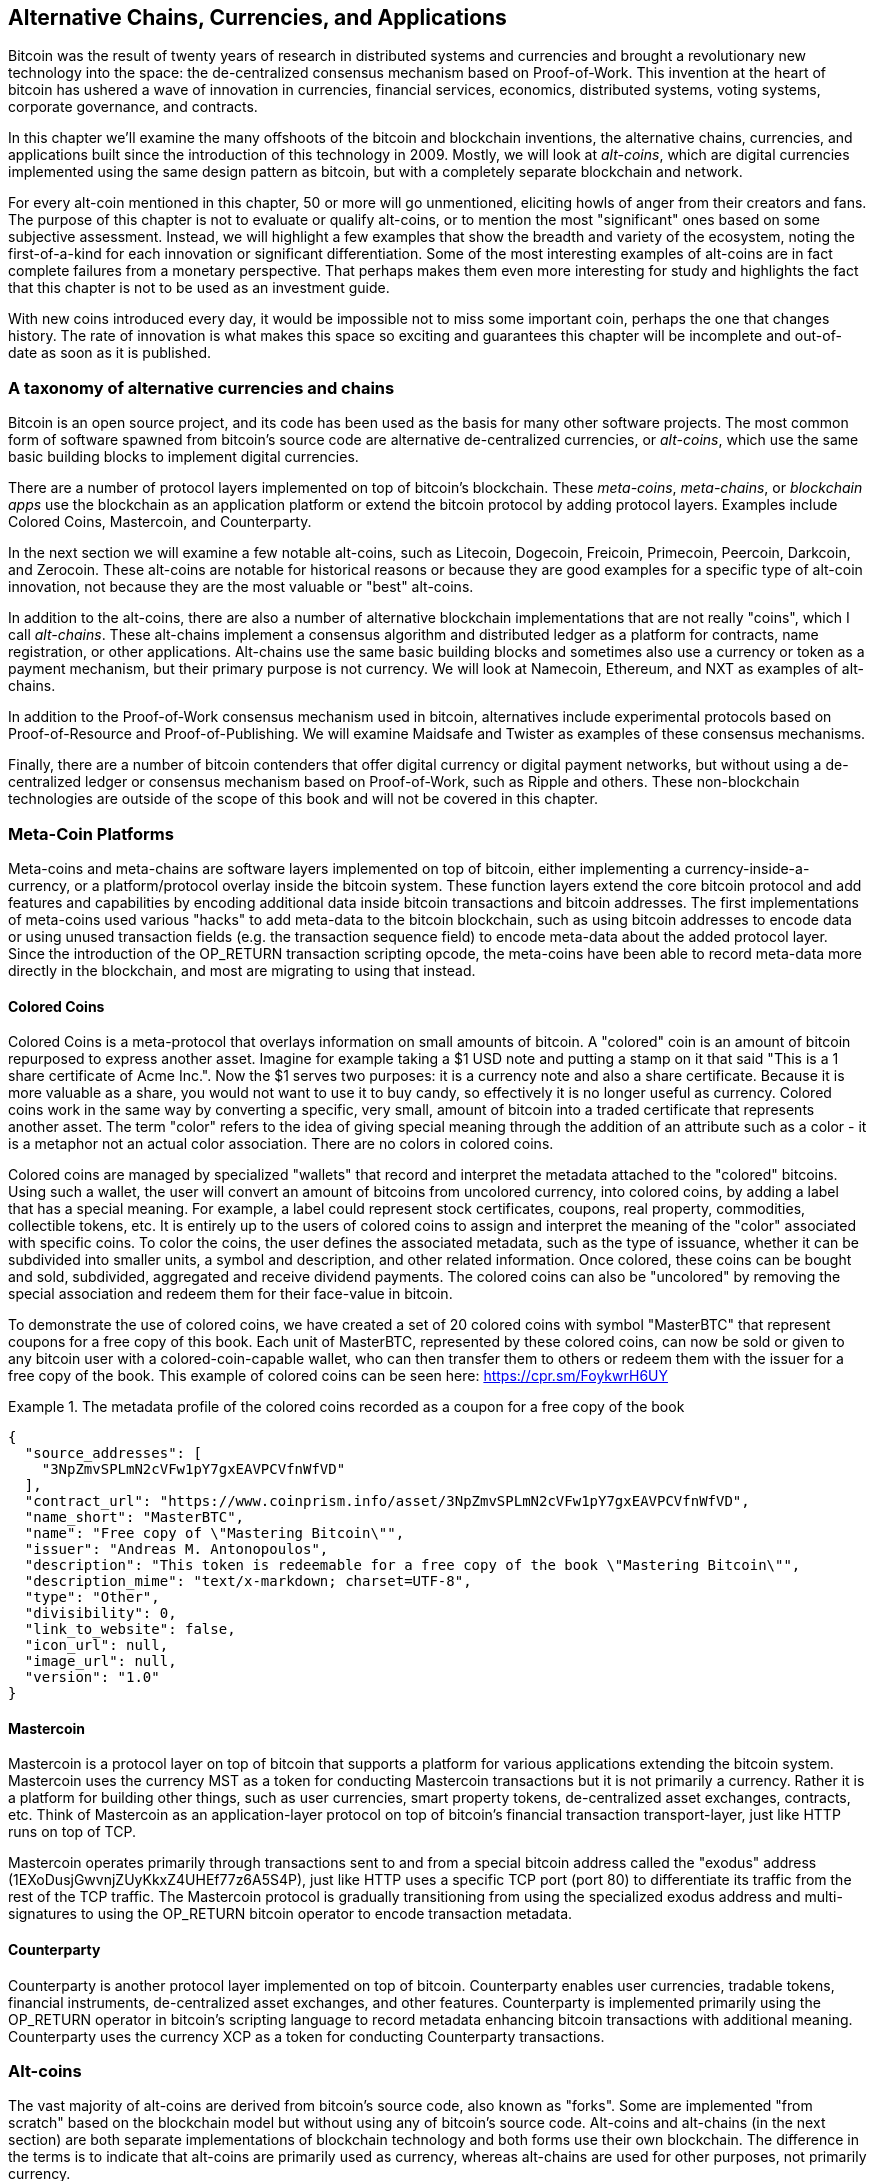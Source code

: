 [[ch9]]
== Alternative Chains, Currencies, and Applications

Bitcoin was the result of twenty years of research in distributed systems and currencies and brought a revolutionary new technology into the space: the de-centralized consensus mechanism based on Proof-of-Work. This invention at the heart of bitcoin has ushered a wave of innovation in currencies, financial services, economics, distributed systems, voting systems, corporate governance, and contracts. 

In this chapter we'll examine the many offshoots of the bitcoin and blockchain inventions, the alternative chains, currencies, and applications built since the introduction of this technology in 2009. Mostly, we will look at _alt-coins_, which are digital currencies implemented using the same design pattern as bitcoin, but with a completely separate blockchain and network. 

For every alt-coin mentioned in this chapter, 50 or more will go unmentioned, eliciting howls of anger from their creators and fans. The purpose of this chapter is not to evaluate or qualify alt-coins, or to mention the most "significant" ones based on some subjective assessment. Instead, we will highlight a few examples that show the breadth and variety of the ecosystem, noting the first-of-a-kind for each innovation or significant differentiation. Some of the most interesting examples of alt-coins are in fact complete failures from a monetary perspective. That perhaps makes them even more interesting for study and highlights the fact that this chapter is not to be used as an investment guide. 

With new coins introduced every day, it would be impossible not to miss some important coin, perhaps the one that changes history. The rate of innovation is what makes this space so exciting and guarantees this chapter will be incomplete and out-of-date as soon as it is published.

=== A taxonomy of alternative currencies and chains

Bitcoin is an open source project, and its code has been used as the basis for many other software projects. The most common form of software spawned from bitcoin's source code are alternative de-centralized currencies, or _alt-coins_, which use the same basic building blocks to implement digital currencies. 

There are a number of protocol layers implemented on top of bitcoin's blockchain. These _meta-coins_, _meta-chains_, or _blockchain apps_ use the blockchain as an application platform or extend the bitcoin protocol by adding protocol layers. Examples include Colored Coins, Mastercoin, and Counterparty. 

In the next section we will examine a few notable alt-coins, such as Litecoin, Dogecoin, Freicoin, Primecoin, Peercoin, Darkcoin, and Zerocoin. These alt-coins are notable for historical reasons or because they are good examples for a specific type of alt-coin innovation, not because they are the most valuable or "best" alt-coins. 

In addition to the alt-coins, there are also a number of alternative blockchain implementations that are not really "coins", which I call _alt-chains_. These alt-chains implement a consensus algorithm and distributed ledger as a platform for contracts, name registration, or other applications. Alt-chains use the same basic building blocks and sometimes also use a currency or token as a payment mechanism, but their primary purpose is not currency. We will look at Namecoin, Ethereum, and NXT as examples of alt-chains. 

In addition to the Proof-of-Work consensus mechanism used in bitcoin, alternatives include experimental protocols based on Proof-of-Resource and Proof-of-Publishing. We will examine Maidsafe and Twister as examples of these consensus mechanisms. 

Finally, there are a number of bitcoin contenders that offer digital currency or digital payment networks, but without using a de-centralized ledger or consensus mechanism based on Proof-of-Work, such as Ripple and others. These non-blockchain technologies are outside of the scope of this book and will not be covered in this chapter.

=== Meta-Coin Platforms 

Meta-coins and meta-chains are software layers implemented on top of bitcoin, either implementing a currency-inside-a-currency, or a platform/protocol overlay inside the bitcoin system. These function layers extend the core bitcoin protocol and add features and capabilities by encoding additional data inside bitcoin transactions and bitcoin addresses. The first implementations of meta-coins used various "hacks" to add meta-data to the bitcoin blockchain, such as using bitcoin addresses to encode data or using unused transaction fields (e.g. the transaction sequence field) to encode meta-data about the added protocol layer. Since the introduction of the OP_RETURN transaction scripting opcode, the meta-coins have been able to record meta-data more directly in the blockchain, and most are migrating to using that instead. 

==== Colored Coins

Colored Coins is a meta-protocol that overlays information on small amounts of bitcoin. A "colored" coin is an amount of bitcoin repurposed to express another asset. Imagine for example taking a $1 USD note and putting a stamp on it that said "This is a 1 share certificate of Acme Inc.". Now the $1 serves two purposes: it is a currency note and also a share certificate. Because it is more valuable as a share, you would not want to use it to buy candy, so effectively it is no longer useful as currency. Colored coins work in the same way by converting a specific, very small, amount of bitcoin into a traded certificate that represents another asset. The term "color" refers to the idea of giving special meaning through the addition of an attribute such as a color - it is a metaphor not an actual color association. There are no colors in colored coins. 

Colored coins are managed by specialized "wallets" that record and interpret the metadata attached to the "colored" bitcoins. Using such a wallet, the user will convert an amount of bitcoins from uncolored currency, into colored coins, by adding a label that has a special meaning. For example, a label could represent stock certificates, coupons, real property, commodities, collectible tokens, etc. It is entirely up to the users of colored coins to assign and interpret the meaning of the "color" associated with specific coins. To color the coins, the user defines the associated metadata, such as the type of issuance, whether it can be subdivided into smaller units, a symbol and description, and other related information. Once colored, these coins can be bought and sold, subdivided, aggregated and receive dividend payments. The colored coins can also be "uncolored" by removing the special association and redeem them for their face-value in bitcoin. 

To demonstrate the use of colored coins, we have created a set of 20 colored coins with symbol "MasterBTC" that represent coupons for a free copy of this book. Each unit of MasterBTC, represented by these colored coins, can now be sold or given to any bitcoin user with a colored-coin-capable wallet, who can then transfer them to others or redeem them with the issuer for a free copy of the book. This example of colored coins can be seen here: https://cpr.sm/FoykwrH6UY

.The metadata profile of the colored coins recorded as a coupon for a free copy of the book
====
[source,json]
----
{
  "source_addresses": [
    "3NpZmvSPLmN2cVFw1pY7gxEAVPCVfnWfVD"
  ],
  "contract_url": "https://www.coinprism.info/asset/3NpZmvSPLmN2cVFw1pY7gxEAVPCVfnWfVD",
  "name_short": "MasterBTC",
  "name": "Free copy of \"Mastering Bitcoin\"",
  "issuer": "Andreas M. Antonopoulos",
  "description": "This token is redeemable for a free copy of the book \"Mastering Bitcoin\"",
  "description_mime": "text/x-markdown; charset=UTF-8",
  "type": "Other",
  "divisibility": 0,
  "link_to_website": false,
  "icon_url": null,
  "image_url": null,
  "version": "1.0"
}
----
====

==== Mastercoin

Mastercoin is a protocol layer on top of bitcoin that supports a platform for various applications extending the bitcoin system. Mastercoin uses the currency MST as a token for conducting Mastercoin transactions but it is not primarily a currency. Rather it is a platform for building other things, such as user currencies, smart property tokens, de-centralized asset exchanges, contracts, etc. Think of Mastercoin as an application-layer protocol on top of bitcoin's financial transaction transport-layer, just like HTTP runs on top of TCP. 

Mastercoin operates primarily through transactions sent to and from a special bitcoin address called the "exodus" address (+1EXoDusjGwvnjZUyKkxZ4UHEf77z6A5S4P+), just like HTTP uses a specific TCP port (port 80) to differentiate its traffic from the rest of the TCP traffic. The Mastercoin protocol is gradually transitioning from using the specialized exodus address and multi-signatures to using the OP_RETURN bitcoin operator to encode transaction metadata.

==== Counterparty

Counterparty is another protocol layer implemented on top of bitcoin. Counterparty enables user currencies, tradable tokens, financial instruments, de-centralized asset exchanges, and other features. Counterparty is implemented primarily using the OP_RETURN operator in bitcoin's scripting language to record metadata enhancing bitcoin transactions with additional meaning. Counterparty uses the currency XCP as a token for conducting Counterparty transactions. 

=== Alt-coins 

The vast majority of alt-coins are derived from bitcoin's source code, also known as "forks". Some are implemented "from scratch" based on the blockchain model but without using any of bitcoin's source code. Alt-coins and alt-chains (in the next section) are both separate implementations of blockchain technology and both forms use their own blockchain. The difference in the terms is to indicate that alt-coins are primarily used as currency, whereas alt-chains are used for other purposes, not primarily currency. 

The first alt-coins appeared in August of 2011 as forks of the bitcoin source code. Strictly speaking, the first major fork of bitcoin's code was not an alt-coin but the alt-chain _Namecoin_, which will be discussed in the next section. 

Based on the date of announcement, the first alt-coin appears to be _IXCoin_, launched in August of 2011. IXCoin modified a few of the bitcoin parameters, specifically accelerating the creation of currency by increasing the reward to 96 coins per block.

In September of 2011, _Tenebrix_ was launched. Tenebrix was the first crypto-currency to implement an alternative Proof-of-Work algorithm, namely _scrypt_, an algorithm originally designed for password stretching (brute-force resistance). The stated goal of Tenebrix was to make a coin that was resistant to mining with GPUs and ASICs, by using a memory-intensive algorithm. Tenebrix did not succeed as a currency, but it was the basis for Litecoin, which has enjoyed great success and has spawned hundreds of clones. 

_Litecoin_, in addition to using scrypt as the Proof-of-Work algorithm, also implemented a faster block generation time, targeted at 2.5 minutes instead of bitcoin's 10 minutes. The resulting currency is touted as "silver to bitcoin's gold" and is intended as a light-weight alternative currency. Due to the faster confirmation time and the 84 million total currency limit, many adherents of Litecoin believe it is better suited for retail transactions than bitcoin. 

Alt-coins continued to proliferate in 2011 and 2012, either based on bitcoin or on Litecoin. In the beginning of 2013 there were 20 alt-coins vying for position in the market. By the end of 2013 however, this number had exploded to 200, with 2013 quickly becoming the "year of the alt-coins". The growth of alt-coins continued in 2014 with more than 500 alt-coins now in existence. More than half the alt-coins today are clones of Litecoin. 

Creating an alt-coin is easy, which is why there are now more than 500 of them. Most of the alt-coins differ very slightly from bitcoin and do not offer anything worth studying. Many are in fact just attempts to enrich their creators. Among the copycats and pump-and-dump schemes, there are however some notable exceptions and very important innovations. These alt-coins take radically different approaches or add significant innovation to bitcoin's design pattern. There are three primary areas where alt-coins differentiate from bitcoin:

* Different monetary policy
* Different Proof-of-Work or consensus mechanism
* Specific features, such as strong anonymity

A graphical timeline of alt-coins and alt-chains can be found at http://mapofcoins.com.

==== Evaluating an alt-coin

With so many alt-coins out there, how does one decide which ones are worthy of attention? Some alt-coins attempt to achieve broad distribution and use as currencies. Others are laboratories for experimenting on different features and monetary models. Many are just get-rich-quick schemes by their creators. To evaluate alt-coins I look at their defining characteristics and their market metrics.

Here are some questions to ask about how well an alt-coin differentiates from bitcoin:

* Is the alt-coin introducing a significant innovation?
* Does the alt-coin differentiate sufficiently from bitcoin?
* Is the difference compelling enough to attract users away from bitcoin?
* Does the alt-coin address an interesting niche market or application?
* Can the alt-coin attract enough miners to be secured against consensus attacks?

Here are some of the key financial and market metrics to examine:

* What is the total market capitalization of alt-coin?
* How many estimated users/wallets does the alt-coin have?
* How many merchants accept the alt-coin?
* How many transactions (volume) are executed on the alt-coin?
* How much value is transacted daily?

In this chapter we will concentrate primarily on the technical characteristics and innovation potential of alt-coins, focusing on the first set of questions.

==== Monetary Parameter Alternatives: Litecoin, Dogecoin, Freicoin

Bitcoin has a few monetary parameters that give it distinctive characteristics of a deflationary fixed-issuance currency. It is limited to 21 million major currency units (or 21 quadrillion minor units), has a geometrically declining issuance rate and a 10-minute block "heartbeat" which controls the speed of transaction confirmation and currency generation. Many alt-coins have tweaked the primary parameters to achieve different monetary policies. Among the hundreds of alt-coins, some of the most notable examples include:

*Litecoin*

One of the first alt-coins, released in 2011, Litecoin is the second most successful digital currency after bitcoin. Its primary innovations were the use of _scrypt_ as the Proof-of-Work algorithm (inherited from Tenebrix) and the faster/lighter currency parameters.

* Block generation time: 2.5 minutes
* Total currency: 84 million coins by 2140
* Consensus Algorithm: scrypt Proof-of-Work 
* Market capitalization: $160 million USD in mid-2014

*Dogecoin*

Dogecoin was released in December of 2013, based on a fork of Litecoin. Dogecoin is notable because it has a monetary policy of rapid issuance and a very high currency cap, to encourage spending and tipping. Dogecoin is also notable because it was started as a joke but became quite popular, with a large and active community, before declining rapidly in 2014. 

* Block generation time: 60 seconds
* Total currency: 100,000,000,000 (100 billion) Doge by 2015
* Consensus algorithm: scrypt Proof-of-Work
* Market capitalization: $12 million USD in mid-2014

*Freicoin*

Freicoin was introduced in July 2012. It is a _demurrage currency_, meaning that it has a negative interest rate for stored value. Value stored in Freicoin is assessed a 4.5% APR fee, to encourage consumption and discourage hoarding of money. Freicoin is notable in that it implements a monetary policy that is the exact opposite of Bitcoin's deflationary policy. Freicoin has not seen success as a currency, but is an interesting example of the variety of monetary policies that can be expressed by alt-coins.

* Block generation: 10 minutes
* Total currency: 100 million coins by 2140
* Consensus algorithm: SHA256 Proof-of-Work
* Market capitalization: $130,000 USD in mid-2014

==== Consensus Innovation: Peercoin, Myriad, Blackcoin, Vericoin, NXT

Bitcoin's consensus mechanism is based on Proof-of-Work using the SHA256 algorithm. The first alt-coins introduced scrypt as an alternative Proof-of-Work algorithms, as a way to make mining more CPU-friendly and less susceptible to centralization with ASICs. Since then, innovation in the consensus mechanism has continued at a frenetic pace. Several alt-coins adopted a variety of algorithms such as scrypt, scrypt-N, Skein, Groestl, SHA3, X11, Blake, and others. Some alt-coins combined multiple algorithms for Proof-of-Work. In 2013 we saw the invention of an alternative to Proof-of-Work, called _Proof-of-Stake_, which forms the basis of many modern alt-coins. 

Proof-of-Stake is a system by which existing owners of a currency can "stake" currency as interest-bearing collateral. Somewhat like a Certificate of Deposit (CD), participants can reserve a portion of their currency holdings, while earning an investment return in the form of new currency (issued as interest payments) and transaction fees. 

*Peercoin*

Peercoin was introduced in August of 2012 and is the first alt-coin to use a hybrid Proof-of-Work and Proof-of-Stake algorithm for issuance of new currency. 

* Block generation: 10 minutes
* Total currency: No limit
* Consensus algorithm: (Hybrid) Proof-of-Stake with initial Proof-of-Work
* Market capitalization: $14 million USD in mid-2014

*Myriad*

Myriad was introduced in February 2014 and is notable because it uses five different Proof-of-Work algorithms (SHA256d, Scrypt, Qubit, Skein or Myriad-Groestl) simultaneously, with difficulty varying for each algorithm depending on miner participation. The intent is to make Myriad immune to ASIC specialization and centralization as well as much more resistant to consensus attacks, as multiple mining algorithms would have to be attacked simultaneously.

* Block generation: 30 second average (2.5 minutes target per mining algorithm)
* Total currency: 2 billion by 2024
* Consensus algorithm: Multi-Algorithm Proof-of-Work
* Market capitalization: $120,000 USD in mid-2014

*Blackcoin*

Blackcoin was introduced in February 2014 and uses a Proof-of-Stake consensus algorithm. It is also notable for the introduction of "multipools", a type of mining pool that can switch between different alt-coins automatically, depending on profitability. 

* Block generation: 1 minute
* Total currency: No limit
* Consensus algorithm: Proof-of-Stake
* Market capitalization: $3.7 million USD in mid-2014

*VeriCoin*

VeriCoin was launched in May 2014. It uses a Proof-of-Stake consensus algorithm with a variable interest rate that dynamically adjusts based on market forces of supply and demand.  It also is the first alt-coin featuring auto-exchange to Bitcoin for payment in Bitcoin from the wallet.

* Block generation: 1 minute
* Total currency: No limit
* Consensus algorithm: Proof-of-Stake
* Market capitalization: $1.1 million USD in mid-2014

*NXT*

NXT (pronounced "Next") is a "pure" Proof-of-Stake alt-coin, in that it does not use Proof-of-Work mining. NXT is a from-scratch implementation of a crypto-currency, not a fork of bitcoin or any other alt-coins. NXT implements many advanced features, such as a name registry (similar to Namecoin), a de-centralized asset exchange (similar to Colored Coins), integrated de-centralized and secure messaging (similar to Bitmessage) and stake delegation (delegate Proof-of-Stake to others). NXT adherents call it a "next-generation" or 2.0 crypto-currency. 

* Block generation: 1 minute
* Total currency: No limit
* Consensus algorithm: Proof-of-Stake
* Market capitalization: $30 million USD in mid-2014


==== Dual-Purpose Mining Innovation: Primecoin, Curecoin, Gridcoin

Bitcoin's Proof-of-Work algorithm has only one purpose: securing the bitcoin network. Compared to traditional payment system security, the cost of mining is not very high. However, it has been criticized by many as being “wasteful". The next set of alt-coins attempt to address this concern. Dual-purpose Proof-of-Work algorithms solve a specific "useful" problem, while producing Proof-of-Work to secure the network. The risk of adding an external use to the currency's security is that it also adds external influence to the supply/demand curve. 

*Primecoin*

Primecoin was announced in July 2013. Its Proof-of-Work algorithm searches for prime numbers, computing Cunningham and bi-twin prime chains. Prime numbers are useful in a variety of scientific disciplines. The Primecoin blockchain contains the discovered prime numbers, thereby producing a public record of scientific discovery in parallel to the public ledger of transactions. 

* Block generation: 1 minute
* Total currency: No limit
* Consensus algorithm: Proof-of-Work with prime number chain discovery
* Market capitalization: $1.3 million USD in mid-2014

*Curecoin*

Curecoin was announced in May 2013. It combines a SHA256 Proof-of-Work algorithm with protein folding research through the Folding@Home project. Protein folding is a computationally intensive simulation of biochemical interactions of proteins, used to discover new drug targets for curing diseases. 

* Block generation: 10 minutes
* Total currency: No limit
* Consensus algorithm: Proof-of-Work with protein folding research
* Market capitalization: $58,000 USD in mid-2014

*Gridcoin*

Gridcoin was introduced in October 2013. It supplements scrypt-based Proof-of-Work with subsidies for participation in BOINC open grid-computing. BOINC is an open protocol for scientific research grid-computing, which allows participants to share their spare computing cycles for a broad range of academic research computing. Gridcoin uses BOINC as a general purpose computing platform, rather than to solve specific science problems such as prime numbers or protein folding. 

* Block generation: 150 seconds
* Total currency: No limit
* Consensus algorithm: Proof-of-Work with BOINC grid-computing subsidy
* Market capitalization: $122,000 USD in mid-2014

==== Anonymity-Focused Alt-Coins: CryptoNote, Bytecoin, Monero, Zerocash/Zerocoin, Darkcoin

Bitcoin is often mistakenly characterized as "anonymous" currency. In fact, it is relatively easy to connect identities to bitcoin addresses and, using big-data analytics, connect addresses to each other to form a comprehensive picture of someone's bitcoin spending habits. Several alt-coins aim to address this issue directly by focusing on strong anonymity. The first such attempt is most likely _Zerocoin_, a meta-coin protocol for preserving anonymity on top of bitcoin, introduced with a paper in the 2013 IEEE Symposium on Security and Privacy. Zerocoin will be implemented as a completely separate alt-coin called Zerocash, currently in development. An alternative approach to anonymity was launched with _CryptoNote_ in a paper published in October 2013. CryptoNote is a foundational technology that is implemented by a number of alt-coin forks discussed below. In addition to Zerocash and Cryptonotes, there are several other independent anonymous coins, such as Darkcoin that use stealth addresses or transaction re-mixing to deliver anonymity.

*Zerocoin/Zerocash*

Zerocoin is a theoretical approach to digital currency anonymity introduced in 2013 by researchers at Johns Hopkins. Zerocash is an alt-coin implementation of Zerocoin that is in development and not yet released. 

*CryptoNote*

CryptoNote is a reference implementation alt-coin that provides the basis for anonymous digital cash that was introduced in October 2013. It is designed to be "forked" into different implementations and has a built-in periodic reset mechanism that makes it unusable as a currency itself. Several alt-coins have been spawned from CryptoNote, including Bytecoin (BCN), Aeon (AEON), Boolberry (BBR), duckNote (DUCK), Fantomcoin (FCN), Monero (XMR), MonetaVerde (MCN) and Quazarcoin (QCN). CryptoNote is also notable for being a complete ground-up implementation of a crypto-currency, not a fork of bitcoin. 

*Bytecoin*

Bytecoin was the first implementation spawned from CryptoNote, offering a viable anonymous currency based on the CryptoNote technology. Bytecoin was launched in July of 2012. Note that there was a previous alt-coin named Bytecoin with currency symbol BTE, whereas the CryptoNote-derived Bytecoin has currency symbol BCN.  Bytecoin uses the Cryptonight Proof-of-Work algorithm which requires access to at least 2 MB of RAM per instance, making it unsuitable for GPU or ASIC mining. Bytecoin inherits ring-signatures, unlinkable transactions and blockchain-analysis resistant anonymity from CryptoNote.

* Block generation: 2 minutes
* Total currency: 184 billion BCN
* Consensus algorithm: Cryptonight Proof-of-Work 
* Market capitalization: $3 million USD in mid-2014

*Monero*

Monero is another implementation of CryptoNote. It has a slightly flatter issuance curve than Bytecoin, issuing 80% of the currency in the first 4 years. It offers the same anonymity features inherited from CryptoNote.

* Block generation: 1 minute
* Total currency: 18.4 million XMR
* Consensus algorithm: Cryptonight Proof-of-Work 
* Market capitalization: $5 million USD in mid-2014

*Darkcoin*

Darkcoin was launched in January of 2014. Darkcoin implements anonymous currency using a re-mixing protocol for all transactions called DarkSend. Darkcoin is also notable for using 11 rounds of different hash functions (blake, bmw, groestl, jh, keccak, skein, luffa, cubehash, shavite, simd, echo) for the Proof-of-Work algorithm.

* Block generation: 2.5 minutes
* Total currency: maximum 22 million DRK
* Consensus algorithm: Multi-algorithm Multi-round Proof-of-Work
* Market capitalization: $19 million USD in mid-2014

=== Non-currency alt-chains

Alt-chains are alternative implementations of the blockchain design pattern, which are not primarily used as currency. Many include a currency, but the currency is used as a token for allocating something else, such as a resource or a contract. The currency, in other words, is not the main "point" of the platform, it is a secondary feature.  

==== Namecoin

Namecoin was the first "fork" of the bitcoin code. Namecoin is a de-centralized key-value registration and transfer platform using a blockchain. It supports a global domain name registry similar to the domain-name registration system on the Internet. Namecoin is currently used as an alternative Domain Name Service (DNS) for the root-level domain +.bit+. Namecoin can also be used to register names and key-value pairs in other namespaces, for storing things like email addresses, encryption keys, SSL certificates, file signatures, voting systems, stock certificates and a myriad of other applications. 

The Namecoin system includes the namecoin currency (symbol NMC), which is used to pay transaction fees for registration and transfer of names. At current prices, the fee to register a name is 0.01 NMC or approximately 1 US cent. As in bitcoin, the fees are collected by Namecoin miners.

Namecoin's basic parameters are the same as bitcoin's:  

* Block generation: 10 minutes
* Total currency: 21 million NMC by 2140
* Consensus algorithm: SHA256 Proof-of-Work
* Market capitalization: $10 million USD in mid-2014

Namecoin's namespaces are not restricted, and anyone can use any namespace in any way. However, certain namespaces have an agreed upon specification so that when it is read from the blockchain, software knows how to read and proceed from there. If it is malformed, then whatever software you used to read from the specific namespace will throw an error. Some of the popular namespaces are:

* +d/+ is the domain-name namespace for +.bit+ domains
* +id/+ is the namespace for storing person identifiers such as email addresses, PGP keys etc.
* +u/+ is an additional, more structured specification to store identities (based on openspecs).

The Namecoin client is very similar to Bitcoin Core, as it is derived from the same source code. Upon installation, the client will download a full copy of the namecoin blockchain and then will be ready to query and register names. There are three main commands: 

* +name_new+: Query or pre-register a name
* +name_firstupdate+: Register a name and make the registration public
* +name_update+: Change the details or refresh a name registration

For example, to register the domain +mastering-bitcoin.bit+, we use the command +name_new+ as follows:

[source,bash]
----
$ namecoind name_new d/mastering-bitcoin
----
[source,json]
----
[
    "21cbab5b1241c6d1a6ad70a2416b3124eb883ac38e423e5ff591d1968eb6664a",
    "a05555e0fc56c023"
]
----

The +name_new+ command registers a claim on the name, by creating a hash of the name with a random key. The two strings returned by +name_new+ are the hash and the random key (+a05555e0fc56c023+ in the example above) that can be used to make the name registration public.  Once that claim has been recorded on the namecoin blockchain it can be converted to a public registration with the +name_firstupdate+ command, by supplying the random key:

----
$ namecoind name_firstupdate d/mastering-bitcoin a05555e0fc56c023 "{"map": {"www": {"ip":"1.2.3.4"}}}}"
b7a2e59c0a26e5e2664948946ebeca1260985c2f616ba579e6bc7f35ec234b01
----

The example above will map the domain name +www.mastering-bitcoin.bit+ to IP address 1.2.3.4. The hash returned is the transaction id that can be used to track this registration. You can see what names are registered to you by running the +name_list+ command:

----
$ namecoind name_list
----
====
[source,json]
----
[
    {
        "name" : "d/mastering-bitcoin",
        "value" : "{map: {www: {ip:1.2.3.4}}}}",
        "address" : "NCccBXrRUahAGrisBA1BLPWQfSrups8Geh",
        "expires_in" : 35929
    }
]
----
====

Namecoin registrations need to be updated every 36,000 blocks (approximately 200 to 250 days). The +name_update+ command has no fee and therefore renewing domains in Namecoin is free. Third party providers can handle registration, automatic renewal and updating via a web interface, for a small fee. With a third-party provider you avoid the need to run a namecoin client, but you lose the independent control of a de-centralized name registry offered by Namecoin. 

==== Bitmessage

Bitmessage is a bitcoin alt-chain that implements a de-centralized secure messaging service, essentially a server-less encrypted email system. Bitmessage allows users to compose and send messages to each other, using a bitmessage address. The messages operate in much the same way as a bitcoin transaction, but they are transient - they do not persist beyond 2 days and if not delivered to the destination node in that time, they are lost. Senders and recipients are pseudonymous, they have no identifiers other than a bitmessage address, but are strongly authenticated, meaning that messages cannot be "spoofed". Bitmessages are encrypted to the recipient and therefore the bitmessage network is resistant to holistic surveillance - an eavesdropper has to compromise the recipient's device in order to intercept messages. 

==== Ethereum

Ethereum is a Turing-complete contract processing and execution platform based on a blockchain ledger. It is not a clone of bitcoin, but a completely independent design and implementation. Ethereum has a built-in currency, called _ether_, which is required in order to pay for contract execution. Ethereum's blockchain records _contracts_, which are expressed in a low-level, byte-code like, Turing-complete language. Essentially, a contract is a program that runs on every node in the Ethereum system. Ethereum contracts can store data, send and receive ether payments, store ether and execute an infinite range (hence Turing-complete) of computable actions, acting as de-centralized autonomous software agents.

Ethereum can implement quite complex systems that are otherwise implemented as alt-chains themselves. For example, below is a Namecoin-like name registration contract written in Ethereum (or more accurately, written in a high-level language that can be compiled to Ethereum code):

[source,python]
----
if !contract.storage[msg.data[0]]: # Is the key not yet taken?
    # Then take it!
    contract.storage[msg.data[0]] = msg.data[1]
    return(1)
else:

    return(0) // Otherwise do nothing
----

=== Future of Currencies

The future of cryptographic currencies overall is even brighter than the future of bitcoin. Bitcoin introduced a completely new form of de-centralized organization and consensus that has spawned hundreds of incredible innovations. These inventions will likely affect broad sectors of the economy, from distributed systems science, to finance, economics, currencies, central banking, and corporate governance. Many human activities that previously required centralized institutions or organizations to function as authoritative or trusted points of control can now be de-centralized. The invention of the blockchain and consensus system will significantly reduce the cost of organization and coordination on large scale systems, while removing opportunities for concentration of power, corruption and regulatory capture. 




 

 

